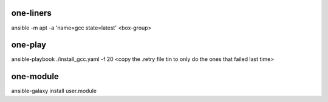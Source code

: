 one-liners
==========

ansible -m apt -a 'name=gcc state=latest' <box-group>

one-play
========

ansible-playbook ./install_gcc.yaml -f 20 <copy the .retry file tin to only do the ones that failed last time>

one-module
==========

ansible-galaxy install user.module
